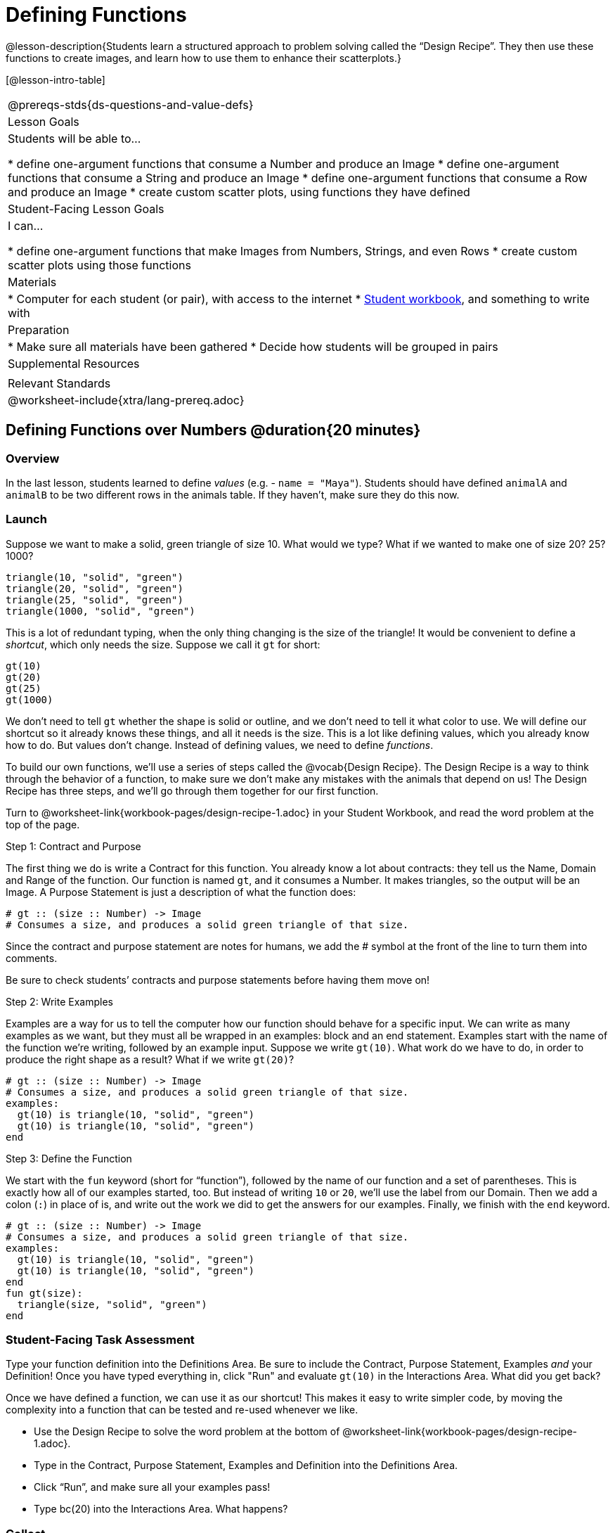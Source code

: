 = Defining Functions

@lesson-description{Students learn a structured approach to problem solving called the “Design Recipe”. They then use these functions to create images, and learn how to use them to enhance their scatterplots.}

[@lesson-intro-table]
|===
@prereqs-stds{ds-questions-and-value-defs}
| Lesson Goals
| Students will be able to...

* define one-argument functions that consume a Number and produce an Image
* define one-argument functions that consume a String and produce an Image
* define one-argument functions that consume a Row and produce an Image
* create custom scatter plots, using functions they have defined

| Student-Facing Lesson Goals
| I can...

* define one-argument functions that make Images from Numbers, Strings, and even Rows
* create custom scatter plots using those functions

| Materials
|
* Computer for each student (or pair), with access to the internet
* link:{pathwayrootdir}/workbook/workbook.pdf[Student workbook], and something to write with

| Preparation
|
* Make sure all materials have been gathered
* Decide how students will be grouped in pairs

| Supplemental Resources
|

| Relevant Standards
|
@worksheet-include{xtra/lang-prereq.adoc}
|===

== Defining Functions over Numbers @duration{20 minutes}

=== Overview
In the last lesson, students learned to define _values_ (e.g. - `name = "Maya"`). Students should have defined `animalA` and `animalB` to be two different rows in the animals table. If they haven't, make sure they do this now.

=== Launch
Suppose we want to make a solid, green triangle of size 10. What would we type? What if we wanted to make one of size 20? 25? 1000?
----
triangle(10, "solid", "green")
triangle(20, "solid", "green")
triangle(25, "solid", "green")
triangle(1000, "solid", "green")
----

This is a lot of redundant typing, when the only thing changing is the size of the triangle! It would be convenient to define a _shortcut_, which only needs the size. Suppose we call it `gt` for short:
----
gt(10)
gt(20)
gt(25)
gt(1000)
----

We don't need to tell `gt` whether the shape is solid or outline, and we don't need to tell it what color to use. We will define our shortcut so it already knows these things, and all it needs is the size. This is a lot like defining values, which you already know how to do. But values don't change. Instead of defining values, we need to define _functions_.

To build our own functions, we’ll use a series of steps called the @vocab{Design Recipe}. The Design Recipe is a way to think through the behavior of a function, to make sure we don’t make any mistakes with the animals that depend on us! The Design Recipe has three steps, and we’ll go through them together for our first function.

[.lesson-instruction]
Turn to @worksheet-link{workbook-pages/design-recipe-1.adoc} in your Student Workbook, and read the word problem at the top of the page.

[.lesson-point]
Step 1: Contract and Purpose

The first thing we do is write a Contract for this function. You already know a lot about contracts: they tell us the Name, Domain and Range of the function. Our function is named `gt`, and it consumes a Number. It makes triangles, so the output will be an Image. A Purpose Statement is just a description of what the function does:

----
# gt :: (size :: Number) -> Image
# Consumes a size, and produces a solid green triangle of that size.
----

Since the contract and purpose statement are notes for humans, we add the # symbol at the front of the line to turn them into comments.

Be sure to check students’ contracts and purpose statements before having them move on!

[.lesson-point]
Step 2: Write Examples

Examples are a way for us to tell the computer how our function should behave for a specific input. We can write as many examples as we want, but they must all be wrapped in an examples: block and an end statement. Examples start with the name of the function we’re writing, followed by an example input. Suppose we write `gt(10)`. What work do we have to do, in order to produce the right shape as a result? What if we write `gt(20)`?

----
# gt :: (size :: Number) -> Image
# Consumes a size, and produces a solid green triangle of that size.
examples:
  gt(10) is triangle(10, "solid", "green")
  gt(10) is triangle(10, "solid", "green")
end
----

[.lesson-point]
Step 3: Define the Function

We start with the `fun` keyword (short for “function”), followed by the name of our function and a set of parentheses. This is exactly how all of our examples started, too. But instead of writing `10` or `20`, we’ll use the label from our Domain. Then we add a colon (`:`) in place of is, and write out the work we did to get the answers for our examples. Finally, we finish with the `end` keyword.

----
# gt :: (size :: Number) -> Image
# Consumes a size, and produces a solid green triangle of that size.
examples:
  gt(10) is triangle(10, "solid", "green")
  gt(10) is triangle(10, "solid", "green")
end
fun gt(size):
  triangle(size, "solid", "green")
end
----

=== Student-Facing Task Assessment
[.lesson-instruction]
Type your function definition into the Definitions Area. Be sure to include the Contract, Purpose Statement, Examples _and_ your Definition! Once you have typed everything in, click "Run" and evaluate `gt(10)` in the Interactions Area. What did you get back?

Once we have defined a function, we can use it as our shortcut! This makes it easy to write simpler code, by moving the complexity into a function that can be tested and re-used whenever we like.

[.lesson-instruction]
* Use the Design Recipe to solve the word problem at the bottom of @worksheet-link{workbook-pages/design-recipe-1.adoc}.
* Type in the Contract, Purpose Statement, Examples and Definition into the Definitions Area.
* Click “Run”, and make sure all your examples pass!
* Type bc(20) into the Interactions Area. What happens?

=== Collect
Ask students what happens if they change one of the examples to be incorrect:
  gt(10) is triangle(99, "solid", "green")


== Defining Functions over Other Datatypes @duration{20 minutes}

=== Overview
Students deepen their understanding of function definition and the Design Recipe, by solving different kinds of problems.

=== Launch
Functions can consume values besides Numbers. For example, we might want to define a function called `sticker` that consumes a _Color_, and draws a star of that color:
----
sticker("blue") is star(50, "solid", "blue")
sticker("yellow") is star(50, "solid", "yellow")
----

Or a function called `nametag` that consumes a _Row_ from the animals table, and draws that animal's name in purple letters.
----
nametag(animalA) is text(animalA["name"], 10, "purple")
nametag(animalB) is text(animalB["name"], 10, "purple")
----

=== Student-Facing Task Assessment
[.lesson-instruction]
Turn to @worksheet-link{workbook-pages/design-recipe-2.adoc}, and use the Design Recipe to write both of these functions.

== Custom Scatter Plot Images @duration{15 minutes}

=== Overview
Students discover _functions that consume other functions_, and compose a scatter plot function with one of the functions they've already defined.

=== Launch
Students have used Pyret functions that use Numbers, Strings, Images, and even Tables and Rows. Now they've written functions of their own that work with these datatypes. However, Pyret functions can even use _other functions_? Have students at the Contract for `image-scatter-plot`:
----
 image-scatter-plot :: (t :: Table, xs :: String, ys :: String, f :: (Row -> Image)) -> Image
----
This function looks a lot like the regular `scatter-plot` function. It takes in a table, and the names of columns to use for x- and y-values. Take a closer look at the third input...
----
...f :: (Row -> Image)...
----
_That looks like the contract for a function!_ Indeed, the third input to `image-scatter-plot` is named `f`, which itself is a function that consumes Rows and produces Images. In fact, students have just defined a function that does exactly that!

=== Student-Facing Task Assessment
[.lesson-instruction]
- Type `image-scatter-plot(animals-table, "pounds", "weeks", nametag)` into the Interactions Area. 
- What did you get?
- What other scatter plots could we create?

== Collect

Functions are powerful tools, for both mathematics and programming. They allow us to create reusable chunks of logic that can be tested to ensure correctness, and can be used over and over to solve different kinds of problems. A little later on, you'll learn how to combine, or _compose_ functions together, in order to handle more complex problems.

== Additional Exercises:

- TODO